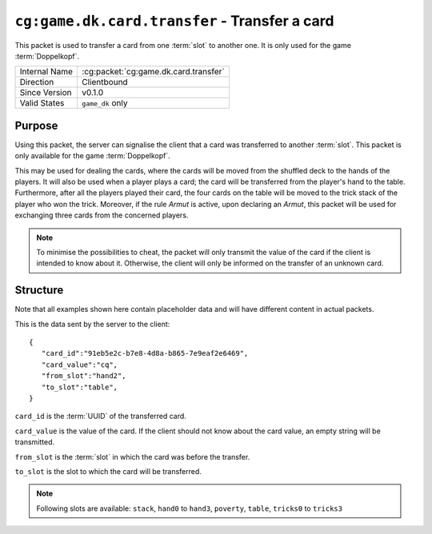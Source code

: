 
``cg:game.dk.card.transfer`` - Transfer a card
==============================================

.. cg:packet:: cg:game.dk.card.transfer

This packet is used to transfer a card from one :term:`slot` to another one. It is only
used for the game :term:`Doppelkopf`\ .

+-----------------------+--------------------------------------------+
|Internal Name          |:cg:packet:`cg:game.dk.card.transfer`       |
+-----------------------+--------------------------------------------+
|Direction              |Clientbound                                 |
+-----------------------+--------------------------------------------+
|Since Version          |v0.1.0                                      |
+-----------------------+--------------------------------------------+
|Valid States           |``game_dk`` only                            |
+-----------------------+--------------------------------------------+

Purpose
-------

Using this packet, the server can signalise the client that a card was transferred
to another :term:`slot`\ . This packet is only available for the game :term:`Doppelkopf`\ .

This may be used for dealing the cards, where the cards will be moved from the shuffled
deck to the hands of the players. It will also be used when a player plays a card; the
card will be transferred from the player's hand to the table. Furthermore, after all
the players played their card, the four cards on the table will be moved to the trick
stack of the player who won the trick. Moreover, if the rule *Armut* is active,
upon declaring an *Armut*\ , this packet will be used for exchanging three cards from the
concerned players.

.. seealso::
   See :doc:`../../doppelkopf/rules` for further information on special rules.

.. note::
   To minimise the possibilities to cheat, the packet will only transmit the value of the
   card if the client is intended to know about it. Otherwise, the client will only be informed
   on the transfer of an unknown card.

Structure
---------

Note that all examples shown here contain placeholder data and will have different content in actual packets.

This is the data sent by the server to the client: ::

   {
      "card_id":"91eb5e2c-b7e8-4d8a-b865-7e9eaf2e6469",
      "card_value":"cq",
      "from_slot":"hand2",
      "to_slot":"table",
   }

``card_id`` is the :term:`UUID` of the transferred card.

``card_value`` is the value of the card. If the client should not know about the card
value, an empty string will be transmitted.

``from_slot`` is the :term:`slot` in which the card was before the transfer.

``to_slot`` is the slot to which the card will be transferred.

.. note::
   Following slots are available: ``stack``, ``hand0`` to ``hand3``, ``poverty``, ``table``,
   ``tricks0`` to ``tricks3``
